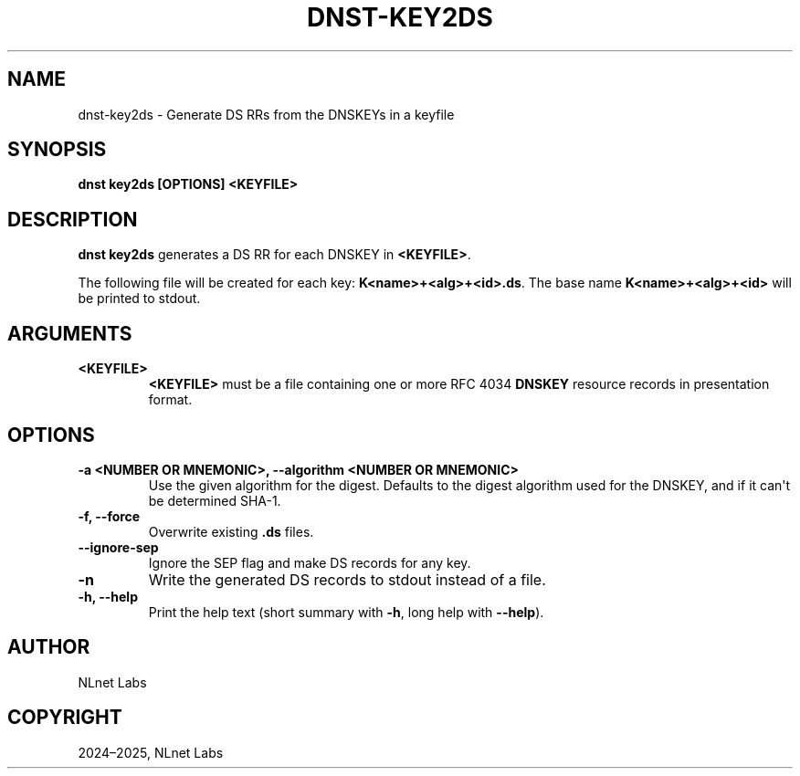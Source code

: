 .\" Man page generated from reStructuredText.
.
.
.nr rst2man-indent-level 0
.
.de1 rstReportMargin
\\$1 \\n[an-margin]
level \\n[rst2man-indent-level]
level margin: \\n[rst2man-indent\\n[rst2man-indent-level]]
-
\\n[rst2man-indent0]
\\n[rst2man-indent1]
\\n[rst2man-indent2]
..
.de1 INDENT
.\" .rstReportMargin pre:
. RS \\$1
. nr rst2man-indent\\n[rst2man-indent-level] \\n[an-margin]
. nr rst2man-indent-level +1
.\" .rstReportMargin post:
..
.de UNINDENT
. RE
.\" indent \\n[an-margin]
.\" old: \\n[rst2man-indent\\n[rst2man-indent-level]]
.nr rst2man-indent-level -1
.\" new: \\n[rst2man-indent\\n[rst2man-indent-level]]
.in \\n[rst2man-indent\\n[rst2man-indent-level]]u
..
.TH "DNST-KEY2DS" "1" "Oct 03, 2025" "0.1.0-rc2" "dnst"
.SH NAME
dnst-key2ds \- Generate DS RRs from the DNSKEYs in a keyfile
.SH SYNOPSIS
.sp
\fBdnst key2ds\fP \fB[OPTIONS]\fP \fB<KEYFILE>\fP
.SH DESCRIPTION
.sp
\fBdnst key2ds\fP generates a DS RR for each DNSKEY in \fB<KEYFILE>\fP\&.
.sp
The following file will be created for each key: \fBK<name>+<alg>+<id>.ds\fP\&. The
base name \fBK<name>+<alg>+<id>\fP will be printed to stdout.
.SH ARGUMENTS
.INDENT 0.0
.TP
.B <KEYFILE>
\fB<KEYFILE>\fP must be a file containing one or more RFC 4034 \fBDNSKEY\fP
resource records in presentation format.
.UNINDENT
.SH OPTIONS
.INDENT 0.0
.TP
.B \-a <NUMBER OR MNEMONIC>, \-\-algorithm <NUMBER OR MNEMONIC>
Use the given algorithm for the digest. Defaults to the digest algorithm
used for the DNSKEY, and if it can\(aqt be determined SHA\-1.
.UNINDENT
.INDENT 0.0
.TP
.B \-f, \-\-force
Overwrite existing \fB\&.ds\fP files.
.UNINDENT
.INDENT 0.0
.TP
.B \-\-ignore\-sep
Ignore the SEP flag and make DS records for any key.
.UNINDENT
.INDENT 0.0
.TP
.B \-n
Write the generated DS records to stdout instead of a file.
.UNINDENT
.INDENT 0.0
.TP
.B \-h, \-\-help
Print the help text (short summary with \fB\-h\fP, long help with
\fB\-\-help\fP).
.UNINDENT
.SH AUTHOR
NLnet Labs
.SH COPYRIGHT
2024–2025, NLnet Labs
.\" Generated by docutils manpage writer.
.
